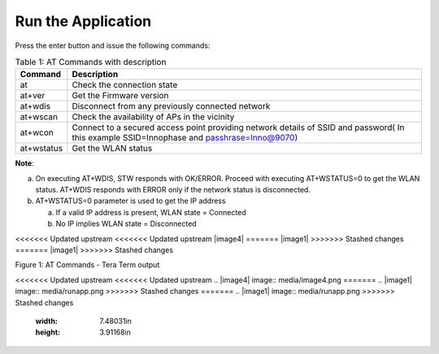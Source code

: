 .. _at cmds run app:

Run the Application
-------------------

Press the enter button and issue the following commands:

.. table:: Table 1: AT Commands with description

   +-------------------+--------------------------------------------------+
   | **Command**       | **Description**                                  |
   +===================+==================================================+
   | at                | Check the connection state                       |
   +-------------------+--------------------------------------------------+
   | at+ver            | Get the Firmware version                         |
   +-------------------+--------------------------------------------------+
   | at+wdis           | Disconnect from any previously connected network |
   +-------------------+--------------------------------------------------+
   | at+wscan          | Check the availability of APs in the vicinity    |
   +-------------------+--------------------------------------------------+
   | at+wcon           | Connect to a secured access point providing      |
   |                   | network details of SSID and password( In this    |
   |                   | example SSID=Innophase and passhrase=Inno@9070)  |
   +-------------------+--------------------------------------------------+
   | at+wstatus        | Get the WLAN status                              |
   +-------------------+--------------------------------------------------+

**Note**:

a. On executing AT+WDIS, STW responds with OK/ERROR. Proceed with
   executing AT+WSTATUS=0 to get the WLAN status. AT+WDIS responds with
   ERROR only if the network status is disconnected.

b. AT+WSTATUS=0 parameter is used to get the IP address

   a. If a valid IP address is present, WLAN state = Connected

   b. No IP implies WLAN state = Disconnected

<<<<<<< Updated upstream
<<<<<<< Updated upstream
|image4|
=======
|image1|
>>>>>>> Stashed changes
=======
|image1|
>>>>>>> Stashed changes

Figure 1: AT Commands - Tera Term output

<<<<<<< Updated upstream
<<<<<<< Updated upstream
.. |image4| image:: media/image4.png
=======
.. |image1| image:: media/runapp.png
>>>>>>> Stashed changes
=======
.. |image1| image:: media/runapp.png
>>>>>>> Stashed changes
   :width: 7.48031in
   :height: 3.91168in
